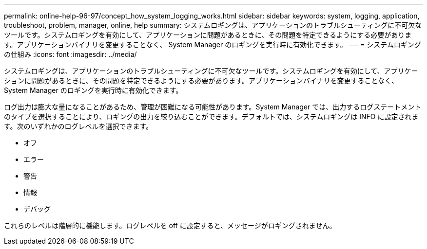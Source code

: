 ---
permalink: online-help-96-97/concept_how_system_logging_works.html 
sidebar: sidebar 
keywords: system, logging, application, troubleshoot, problem, manager, online, help 
summary: システムロギングは、アプリケーションのトラブルシューティングに不可欠なツールです。システムロギングを有効にして、アプリケーションに問題があるときに、その問題を特定できるようにする必要があります。アプリケーションバイナリを変更することなく、 System Manager のロギングを実行時に有効化できます。 
---
= システムロギングの仕組み
:icons: font
:imagesdir: ../media/


[role="lead"]
システムロギングは、アプリケーションのトラブルシューティングに不可欠なツールです。システムロギングを有効にして、アプリケーションに問題があるときに、その問題を特定できるようにする必要があります。アプリケーションバイナリを変更することなく、 System Manager のロギングを実行時に有効化できます。

ログ出力は膨大な量になることがあるため、管理が困難になる可能性があります。System Manager では、出力するログステートメントのタイプを選択することにより、ロギングの出力を絞り込むことができます。デフォルトでは、システムロギングは INFO に設定されます。次のいずれかのログレベルを選択できます。

* オフ
* エラー
* 警告
* 情報
* デバッグ


これらのレベルは階層的に機能します。ログレベルを off に設定すると、メッセージがロギングされません。
